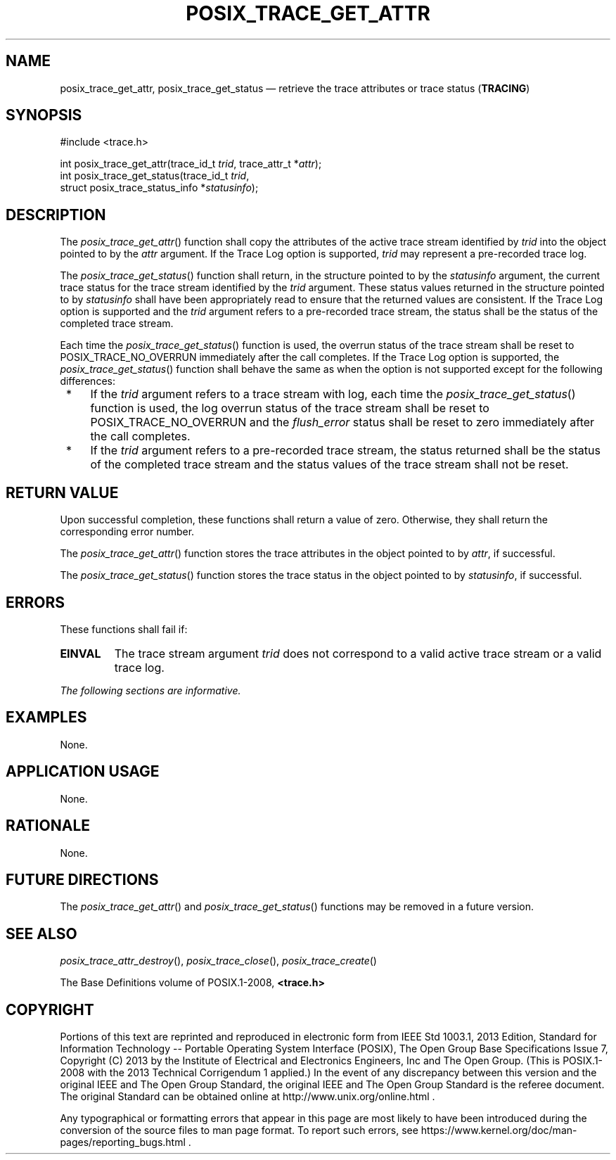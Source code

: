 '\" et
.TH POSIX_TRACE_GET_ATTR "3" 2013 "IEEE/The Open Group" "POSIX Programmer's Manual"

.SH NAME
posix_trace_get_attr,
posix_trace_get_status
\(em retrieve the trace attributes or trace status
(\fBTRACING\fP)
.SH SYNOPSIS
.LP
.nf
#include <trace.h>
.P
int posix_trace_get_attr(trace_id_t \fItrid\fP, trace_attr_t *\fIattr\fP);
int posix_trace_get_status(trace_id_t \fItrid\fP,
    struct posix_trace_status_info *\fIstatusinfo\fP);
.fi
.SH DESCRIPTION
The
\fIposix_trace_get_attr\fR()
function shall copy the attributes of the active trace stream
identified by
.IR trid
into the object pointed to by the
.IR attr
argument.
If the Trace Log option is supported,
.IR trid
may represent a pre-recorded trace log.
.P
The
\fIposix_trace_get_status\fR()
function shall return, in the structure pointed to by the
.IR statusinfo
argument, the current trace status for the trace stream identified by
the
.IR trid
argument. These status values returned in the structure pointed to by
.IR statusinfo
shall have been appropriately read to ensure that the returned values
are consistent.
If the Trace Log option is supported and the
.IR trid
argument refers to a pre-recorded trace stream, the status shall be the
status of the completed trace stream.
.P
Each time the
\fIposix_trace_get_status\fR()
function is used, the overrun status of the trace stream shall be reset
to POSIX_TRACE_NO_OVERRUN
immediately after the call completes.
If the Trace Log option is supported, the
\fIposix_trace_get_status\fR()
function shall behave the same as when the option is not supported
except for the following differences:
.IP " *" 4
If the
.IR trid
argument refers to a trace stream with log, each time the
\fIposix_trace_get_status\fR()
function is used, the log overrun status of the trace stream shall be
reset to POSIX_TRACE_NO_OVERRUN and the
.IR flush_error
status shall be reset to zero immediately after the call completes.
.IP " *" 4
If the
.IR trid
argument refers to a pre-recorded trace stream, the status returned
shall be the status of the completed trace stream and the status values
of the trace stream shall not be reset.
.SH "RETURN VALUE"
Upon successful completion, these functions shall return a value of
zero. Otherwise, they shall return the corresponding error number.
.P
The
\fIposix_trace_get_attr\fR()
function stores the trace attributes in the object pointed to by
.IR attr ,
if successful.
.P
The
\fIposix_trace_get_status\fR()
function stores the trace status in the object pointed to by
.IR statusinfo ,
if successful.
.SH ERRORS
These functions shall fail if:
.TP
.BR EINVAL
The trace stream argument
.IR trid
does not correspond to a valid active trace stream or a valid trace
log.
.LP
.IR "The following sections are informative."
.SH EXAMPLES
None.
.SH "APPLICATION USAGE"
None.
.SH RATIONALE
None.
.SH "FUTURE DIRECTIONS"
The
\fIposix_trace_get_attr\fR()
and
\fIposix_trace_get_status\fR()
functions may be removed in a future version.
.SH "SEE ALSO"
.ad l
.IR "\fIposix_trace_attr_destroy\fR\^(\|)",
.IR "\fIposix_trace_close\fR\^(\|)",
.IR "\fIposix_trace_create\fR\^(\|)"
.ad b
.P
The Base Definitions volume of POSIX.1\(hy2008,
.IR "\fB<trace.h>\fP"
.SH COPYRIGHT
Portions of this text are reprinted and reproduced in electronic form
from IEEE Std 1003.1, 2013 Edition, Standard for Information Technology
-- Portable Operating System Interface (POSIX), The Open Group Base
Specifications Issue 7, Copyright (C) 2013 by the Institute of
Electrical and Electronics Engineers, Inc and The Open Group.
(This is POSIX.1-2008 with the 2013 Technical Corrigendum 1 applied.) In the
event of any discrepancy between this version and the original IEEE and
The Open Group Standard, the original IEEE and The Open Group Standard
is the referee document. The original Standard can be obtained online at
http://www.unix.org/online.html .

Any typographical or formatting errors that appear
in this page are most likely
to have been introduced during the conversion of the source files to
man page format. To report such errors, see
https://www.kernel.org/doc/man-pages/reporting_bugs.html .
